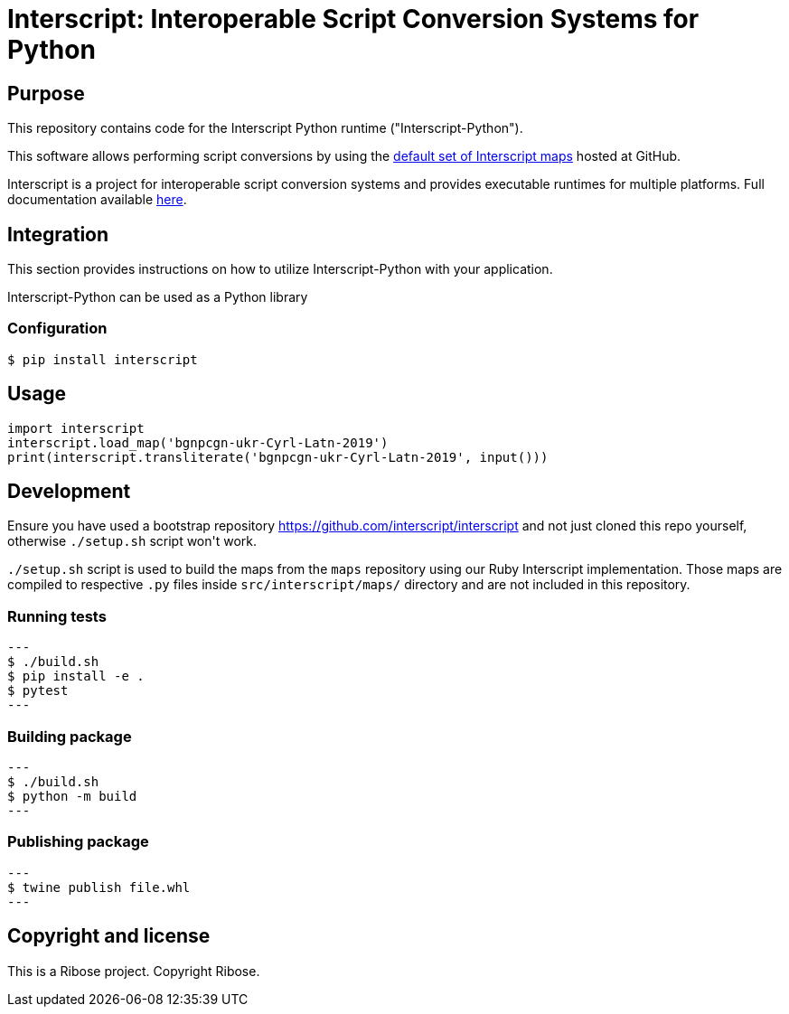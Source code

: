= Interscript: Interoperable Script Conversion Systems for Python

== Purpose

This repository contains code for the Interscript Python runtime ("Interscript-Python").

This software allows performing script conversions by using the
https://github.com/interscript/maps[default set of Interscript maps]
hosted at GitHub.

Interscript is a project for interoperable script conversion systems
and provides executable runtimes for multiple platforms.
Full documentation available https://github.com/interscript/interscript/[here].

== Integration

This section provides instructions on how to utilize Interscript-Python
with your application.

Interscript-Python can be used as a Python library

=== Configuration

[source,shell]
----
$ pip install interscript
----

== Usage

[source,javascript]
-----
import interscript
interscript.load_map('bgnpcgn-ukr-Cyrl-Latn-2019')
print(interscript.transliterate('bgnpcgn-ukr-Cyrl-Latn-2019', input()))
-----

== Development

Ensure you have used a bootstrap repository https://github.com/interscript/interscript
and not just cloned this repo yourself, otherwise `./setup.sh` script won\'t work.

`./setup.sh` script is used to build the maps from the `maps` repository using our Ruby
Interscript implementation. Those maps are compiled to respective `.py` files inside
`src/interscript/maps/` directory and are not included in this repository.

=== Running tests

[source,shell]
---
$ ./build.sh
$ pip install -e .
$ pytest
---

=== Building package

[source,shell]
---
$ ./build.sh
$ python -m build
---

=== Publishing package

[source,shell]
---
$ twine publish file.whl
---

== Copyright and license

This is a Ribose project. Copyright Ribose.
